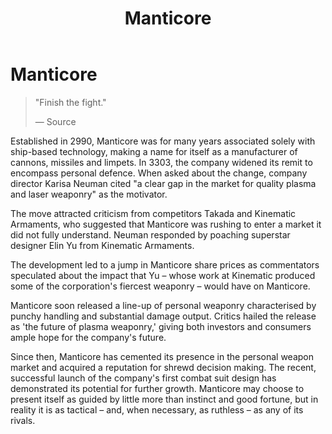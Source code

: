 :PROPERTIES:
:ID:       37323003-012a-4beb-97ac-2291dfa7b811
:END:
#+title: Manticore
#+filetags: :Corporation:
* Manticore

#+begin_quote

  "Finish the fight."

  --- Source
#+end_quote

Established in 2990, Manticore was for many years associated solely with
ship-based technology, making a name for itself as a manufacturer of
cannons, missiles and limpets. In 3303, the company widened its remit to
encompass personal defence. When asked about the change, company
director Karisa Neuman cited "a clear gap in the market for quality
plasma and laser weaponry" as the motivator.

The move attracted criticism from competitors Takada and Kinematic
Armaments, who suggested that Manticore was rushing to enter a market it
did not fully understand. Neuman responded by poaching superstar
designer Elin Yu from Kinematic Armaments.

The development led to a jump in Manticore share prices as commentators
speculated about the impact that Yu -- whose work at Kinematic produced
some of the corporation's fiercest weaponry -- would have on Manticore.

Manticore soon released a line-up of personal weaponry characterised by
punchy handling and substantial damage output. Critics hailed the
release as 'the future of plasma weaponry,' giving both investors and
consumers ample hope for the company's future.

Since then, Manticore has cemented its presence in the personal weapon
market and acquired a reputation for shrewd decision making. The recent,
successful launch of the company's first combat suit design has
demonstrated its potential for further growth. Manticore may choose to
present itself as guided by little more than instinct and good fortune,
but in reality it is as tactical -- and, when necessary, as ruthless --
as any of its rivals.


